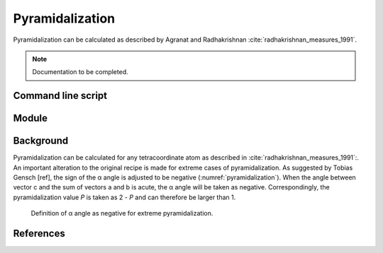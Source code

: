 ================
Pyramidalization
================

Pyramidalization can be calculated as described by Agranat and Radhakrishnan
:cite:`radhakrishnan_measures_1991`. 

.. note::
  Documentation to be completed.

*******************
Command line script
*******************

******
Module
******

**********
Background
**********

Pyramidalization can be calculated for any tetracoordinate atom as described in
:cite:`radhakrishnan_measures_1991`:. An important alteration to the original
recipe is made for extreme cases of pyramidalization. As suggested by Tobias
Gensch [ref], the sign of the α angle is adjusted to be negative
(:numref:`pyramidalization`). When the angle between vector c and the sum of
vectors a and b is acute, the α angle will be taken as negative.
Correspondingly, the pyramidalization value *P* is taken as 2 - *P* and can
therefore be larger than 1.

.. figure:: images/pyramidalization/pyramidalization.png
  :name: pyramidalization
  :width: 50%
  
  Definition of α angle as negative for extreme pyramidalization.

**********
References
**********

.. bibliography:: refs.bib
  :style: unsrt
  :filter: docname in docnames